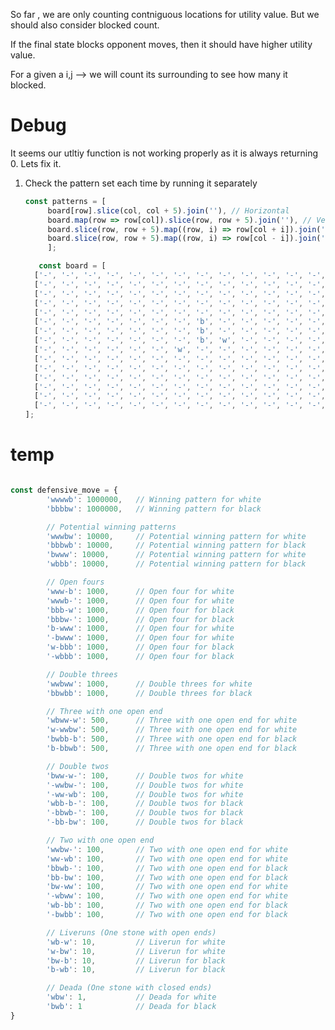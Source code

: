 


So far , we are only counting contniguous locations for utility value. But we should also consider blocked count.


If the final state blocks opponent moves, then it should have higher utility value.

For a given a i,j --> we will count its surrounding to see how many it blocked.

* Debug
It seems our utltiy function is not working properly as it is always returning 0. Lets fix it.

1. Check the pattern set each time by running it separately
 #+begin_src javascript
   const patterns = [
		board[row].slice(col, col + 5).join(''), // Horizontal
		board.map(row => row[col]).slice(row, row + 5).join(''), // Vertical
		board.slice(row, row + 5).map((row, i) => row[col + i]).join(''), // Diagonal (top-left to bottom-right)
		board.slice(row, row + 5).map((row, i) => row[col - i]).join('') // Diagonal (top-right to bottom-left)
	    ];

 #+end_src

 #+begin_src javascript
   const board = [
  ['-', '-', '-', '-', '-', '-', '-', '-', '-', '-', '-', '-', '-', '-', '-'],
  ['-', '-', '-', '-', '-', '-', '-', '-', '-', '-', '-', '-', '-', '-', '-'],
  ['-', '-', '-', '-', '-', '-', '-', '-', '-', '-', '-', '-', '-', '-', '-'],
  ['-', '-', '-', '-', '-', '-', '-', '-', '-', '-', '-', '-', '-', '-', '-'],
  ['-', '-', '-', '-', '-', '-', '-', '-', '-', '-', '-', '-', '-', '-', '-'],
  ['-', '-', '-', '-', '-', '-', '-', 'b', '-', '-', '-', '-', '-', '-', '-'],
  ['-', '-', '-', '-', '-', '-', '-', 'b', '-', '-', '-', '-', '-', '-', '-'],
  ['-', '-', '-', '-', '-', '-', '-', 'b', 'w', '-', '-', '-', '-', '-', '-'],
  ['-', '-', '-', '-', '-', '-', 'w', '-', '-', '-', '-', '-', '-', '-', '-'],
  ['-', '-', '-', '-', '-', '-', '-', '-', '-', '-', '-', '-', '-', '-', '-'],
  ['-', '-', '-', '-', '-', '-', '-', '-', '-', '-', '-', '-', '-', '-', '-'],
  ['-', '-', '-', '-', '-', '-', '-', '-', '-', '-', '-', '-', '-', '-', '-'],
  ['-', '-', '-', '-', '-', '-', '-', '-', '-', '-', '-', '-', '-', '-', '-'],
  ['-', '-', '-', '-', '-', '-', '-', '-', '-', '-', '-', '-', '-', '-', '-'],
  ['-', '-', '-', '-', '-', '-', '-', '-', '-', '-', '-', '-', '-', '-', '-']
];

 #+end_src

* temp
#+begin_src javascript
  
const defensive_move = {
        'wwwwb': 1000000,   // Winning pattern for white
        'bbbbw': 1000000,   // Winning pattern for black

        // Potential winning patterns
        'wwwbw': 10000,     // Potential winning pattern for white
        'bbbwb': 10000,     // Potential winning pattern for black
        'bwww': 10000,      // Potential winning pattern for white
        'wbbb': 10000,      // Potential winning pattern for black

        // Open fours
        'www-b': 1000,      // Open four for white
        'wwwb-': 1000,      // Open four for white
        'bbb-w': 1000,      // Open four for black
        'bbbw-': 1000,      // Open four for black
        'b-www': 1000,      // Open four for white
        '-bwww': 1000,      // Open four for white
        'w-bbb': 1000,      // Open four for black
        '-wbbb': 1000,      // Open four for black

        // Double threes
        'wwbww': 1000,      // Double threes for white
        'bbwbb': 1000,      // Double threes for black

        // Three with one open end
        'wbww-w': 500,      // Three with one open end for white
        'w-wwbw': 500,      // Three with one open end for white
        'bwbb-b': 500,      // Three with one open end for black
        'b-bbwb': 500,      // Three with one open end for black

        // Double twos
        'bww-w-': 100,      // Double twos for white
        '-wwbw-': 100,      // Double twos for white
        '-ww-wb': 100,      // Double twos for white
        'wbb-b-': 100,      // Double twos for black
        '-bbwb-': 100,      // Double twos for black
        '-bb-bw': 100,      // Double twos for black

        // Two with one open end
        'wwbw-': 100,       // Two with one open end for white
        'ww-wb': 100,       // Two with one open end for white
        'bbwb-': 100,       // Two with one open end for black
        'bb-bw': 100,       // Two with one open end for black
        'bw-ww': 100,       // Two with one open end for white
        '-wbww': 100,       // Two with one open end for white
        'wb-bb': 100,       // Two with one open end for black
        '-bwbb': 100,       // Two with one open end for black

        // Liveruns (One stone with open ends)
        'wb-w': 10,         // Liverun for white
        'w-bw': 10,         // Liverun for white
        'bw-b': 10,         // Liverun for black
        'b-wb': 10,         // Liverun for black

        // Deada (One stone with closed ends)
        'wbw': 1,           // Deada for white
        'bwb': 1            // Deada for black
}
#+end_src
